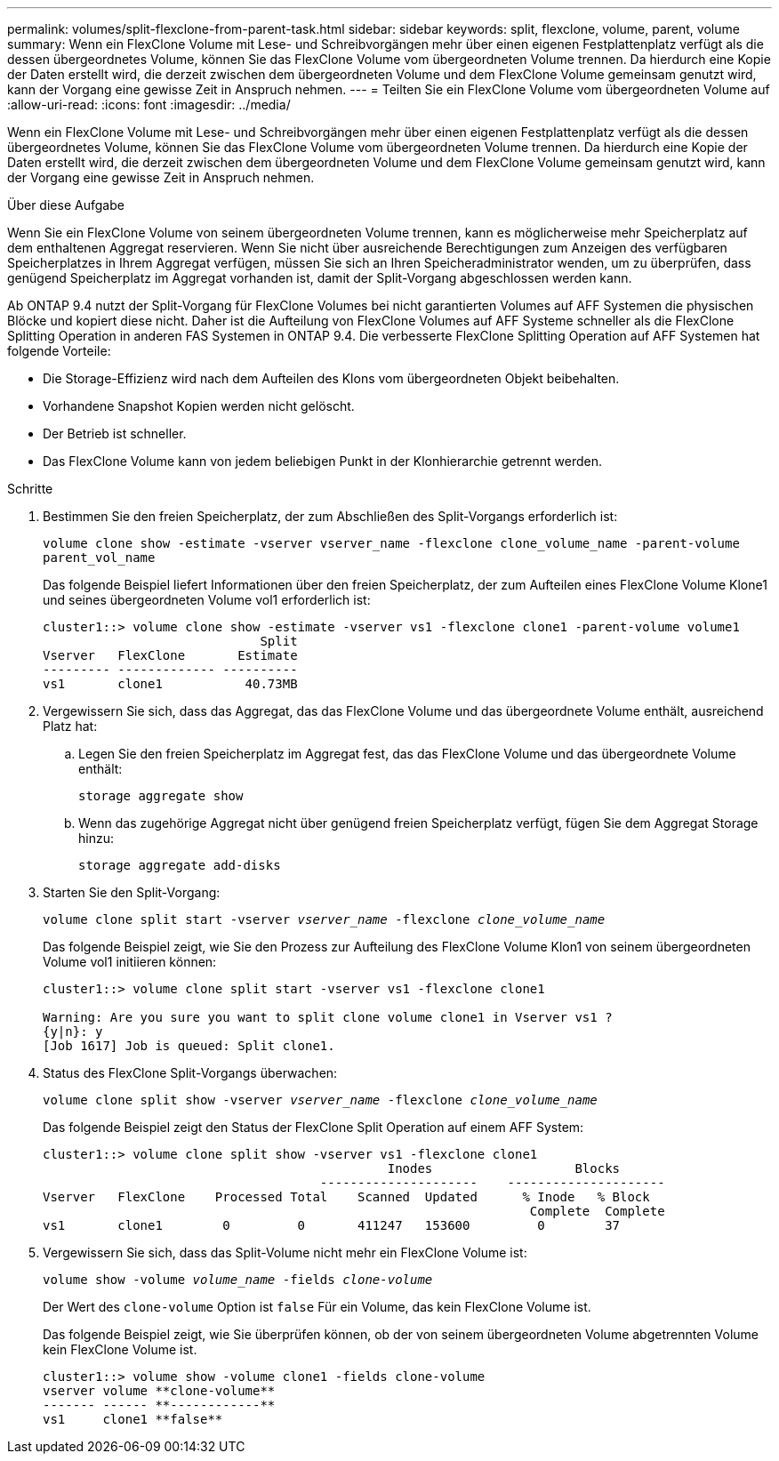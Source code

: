 ---
permalink: volumes/split-flexclone-from-parent-task.html 
sidebar: sidebar 
keywords: split, flexclone, volume, parent, volume 
summary: Wenn ein FlexClone Volume mit Lese- und Schreibvorgängen mehr über einen eigenen Festplattenplatz verfügt als die dessen übergeordnetes Volume, können Sie das FlexClone Volume vom übergeordneten Volume trennen. Da hierdurch eine Kopie der Daten erstellt wird, die derzeit zwischen dem übergeordneten Volume und dem FlexClone Volume gemeinsam genutzt wird, kann der Vorgang eine gewisse Zeit in Anspruch nehmen. 
---
= Teilten Sie ein FlexClone Volume vom übergeordneten Volume auf
:allow-uri-read: 
:icons: font
:imagesdir: ../media/


[role="lead"]
Wenn ein FlexClone Volume mit Lese- und Schreibvorgängen mehr über einen eigenen Festplattenplatz verfügt als die dessen übergeordnetes Volume, können Sie das FlexClone Volume vom übergeordneten Volume trennen. Da hierdurch eine Kopie der Daten erstellt wird, die derzeit zwischen dem übergeordneten Volume und dem FlexClone Volume gemeinsam genutzt wird, kann der Vorgang eine gewisse Zeit in Anspruch nehmen.

.Über diese Aufgabe
Wenn Sie ein FlexClone Volume von seinem übergeordneten Volume trennen, kann es möglicherweise mehr Speicherplatz auf dem enthaltenen Aggregat reservieren. Wenn Sie nicht über ausreichende Berechtigungen zum Anzeigen des verfügbaren Speicherplatzes in Ihrem Aggregat verfügen, müssen Sie sich an Ihren Speicheradministrator wenden, um zu überprüfen, dass genügend Speicherplatz im Aggregat vorhanden ist, damit der Split-Vorgang abgeschlossen werden kann.

Ab ONTAP 9.4 nutzt der Split-Vorgang für FlexClone Volumes bei nicht garantierten Volumes auf AFF Systemen die physischen Blöcke und kopiert diese nicht. Daher ist die Aufteilung von FlexClone Volumes auf AFF Systeme schneller als die FlexClone Splitting Operation in anderen FAS Systemen in ONTAP 9.4. Die verbesserte FlexClone Splitting Operation auf AFF Systemen hat folgende Vorteile:

* Die Storage-Effizienz wird nach dem Aufteilen des Klons vom übergeordneten Objekt beibehalten.
* Vorhandene Snapshot Kopien werden nicht gelöscht.
* Der Betrieb ist schneller.
* Das FlexClone Volume kann von jedem beliebigen Punkt in der Klonhierarchie getrennt werden.


.Schritte
. Bestimmen Sie den freien Speicherplatz, der zum Abschließen des Split-Vorgangs erforderlich ist:
+
`volume clone show -estimate -vserver vserver_name -flexclone clone_volume_name -parent-volume parent_vol_name`

+
Das folgende Beispiel liefert Informationen über den freien Speicherplatz, der zum Aufteilen eines FlexClone Volume Klone1 und seines übergeordneten Volume vol1 erforderlich ist:

+
[listing]
----
cluster1::> volume clone show -estimate -vserver vs1 -flexclone clone1 -parent-volume volume1
                             Split
Vserver   FlexClone       Estimate
--------- ------------- ----------
vs1       clone1           40.73MB
----
. Vergewissern Sie sich, dass das Aggregat, das das FlexClone Volume und das übergeordnete Volume enthält, ausreichend Platz hat:
+
.. Legen Sie den freien Speicherplatz im Aggregat fest, das das FlexClone Volume und das übergeordnete Volume enthält:
+
`storage aggregate show`

.. Wenn das zugehörige Aggregat nicht über genügend freien Speicherplatz verfügt, fügen Sie dem Aggregat Storage hinzu:
+
`storage aggregate add-disks`



. Starten Sie den Split-Vorgang:
+
`volume clone split start -vserver _vserver_name_ -flexclone _clone_volume_name_`

+
Das folgende Beispiel zeigt, wie Sie den Prozess zur Aufteilung des FlexClone Volume Klon1 von seinem übergeordneten Volume vol1 initiieren können:

+
[listing]
----
cluster1::> volume clone split start -vserver vs1 -flexclone clone1

Warning: Are you sure you want to split clone volume clone1 in Vserver vs1 ?
{y|n}: y
[Job 1617] Job is queued: Split clone1.
----
. Status des FlexClone Split-Vorgangs überwachen:
+
`volume clone split show -vserver _vserver_name_ -flexclone _clone_volume_name_`

+
Das folgende Beispiel zeigt den Status der FlexClone Split Operation auf einem AFF System:

+
[listing]
----
cluster1::> volume clone split show -vserver vs1 -flexclone clone1
                                              Inodes                   Blocks
                                     ---------------------    ---------------------
Vserver   FlexClone    Processed Total    Scanned  Updated      % Inode   % Block
                                                                 Complete  Complete
vs1       clone1        0         0       411247   153600         0        37
----
. Vergewissern Sie sich, dass das Split-Volume nicht mehr ein FlexClone Volume ist:
+
`volume show -volume _volume_name_ -fields _clone-volume_`

+
Der Wert des `clone-volume` Option ist `false` Für ein Volume, das kein FlexClone Volume ist.

+
Das folgende Beispiel zeigt, wie Sie überprüfen können, ob der von seinem übergeordneten Volume abgetrennten Volume kein FlexClone Volume ist.

+
[listing]
----
cluster1::> volume show -volume clone1 -fields clone-volume
vserver volume **clone-volume**
------- ------ **------------**
vs1     clone1 **false**
----

